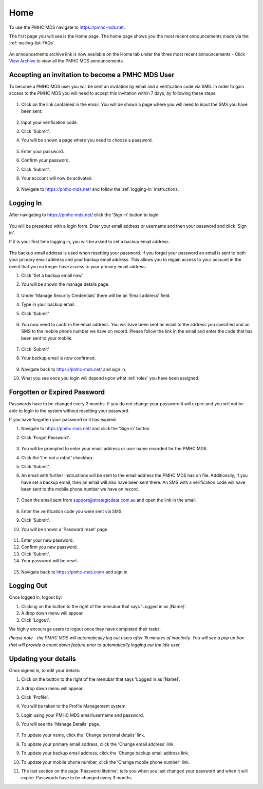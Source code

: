 Home
====

To use the PMHC MDS navigate to https://pmhc-mds.net.

The first page you will see is the Home page. The home page shows you the
most recent announcements made via the :ref:`mailing-list-FAQs`.

.. figure:: screen-shots/home-page.png
   :alt: PMHC MDS Home Page

An announcements archive link is now available on the Home tab under the three
most recent announcements - Click `View Archive <https://www.pmhc-mds.com/communications/>`_
to view all the PMHC MDS announcements.

.. _accepting-invitation:

Accepting an invitation to become a PMHC MDS User
^^^^^^^^^^^^^^^^^^^^^^^^^^^^^^^^^^^^^^^^^^^^^^^^^

To become a PMHC MDS user you will be sent an invitation by email and a
verification code via SMS. In order to gain access to the PMHC MDS you
will need to accept this invitation within 7 days, by following these steps:

.. figure:: screen-shots/account-invitation-email.png
   :alt: PMHC MDS Invitation Email

1. Click on the link contained in the email. You will be shown a page where
   you will need to input the SMS you have been sent.

   .. figure:: screen-shots/account-verify-user.png
      :alt: PMHC MDS Verify User

2. Input your verification code.
3. Click 'Submit'.
4. You will be shown a page where you need to choose a password.

   .. figure:: screen-shots/account-activate-password.png
      :alt: PMHC MDS Activate Account

5. Enter your password.
6. Confirm your password.
7. Click 'Submit'.
8. Your account will now be activated.

   .. figure:: screen-shots/account-activated.png
      :alt: PMHC MDS Account Activated

9. Navigate to https://pmhc-mds.net/ and follow the :ref:`logging-in`
   instructions.

.. _logging-in:

Logging In
^^^^^^^^^^

After navigating to https://pmhc-mds.net/ click the 'Sign in' button to login.

.. figure:: screen-shots/account-sign-in.png
   :alt: PMHC MDS Sign In

You will be presented with a login form. Enter your email address or username
and then your password and click 'Sign in'.

.. _setting-backup-email:

If it is your first time logging in, you will be asked to set a backup email
address.

.. figure:: screen-shots/backup-email.png
   :alt: PMHC MDS Backup Email

The backup email address is used when resetting your password. If you forget
your password an email is sent to both your primary email address and your
backup email address. This allows you to regain access to your account in the
event that you no longer have access to your primary email address.

1. Click 'Set a backup email now.'
2. You will be shown the manage details page.

   .. figure:: screen-shots/backup-set-email.png
      :alt: PMHC MDS Setting Backup Email

3. Under 'Manage Security Credentials' there will be an 'Email address' field.
4. Type in your backup email.
5. Click 'Submit'

   .. figure:: screen-shots/backup-email-success.png
      :alt: PMHC MDS Backup Email Success message

6. You now need to confirm the email address. You will have been sent an email
   to the address you specified and an SMS to the mobile phone number we have on
   record. Please follow the link in the email and enter the code that
   has been sent to your mobile.

   .. figure:: screen-shots/account-verify-user.png
      :alt: PMHC MDS User Verification

7. Click 'Submit'
8. Your backup email is now confirmed.

   .. figure:: screen-shots/backup-email-confirm-update.png
      :alt: PMHC MDS Confirm Update Email

9. Navigate back to https://pmhc-mds.net/ and sign in.
10. What you see once you login will depend upon what :ref:`roles` you have been
    assigned.

.. _forgotten-password:

Forgotten or Expired Password
^^^^^^^^^^^^^^^^^^^^^^^^^^^^^

Passwords have to be changed every 3 months. If you do not change your
password it will expire and you will not be able to login to the system
without resetting your password.

If you have forgotten your password or it has expired:

1. Navigate to https://pmhc-mds.net/ and click the 'Sign in' button.
2. Click 'Forgot Password'.

   .. figure:: screen-shots/password-resetting.png
      :alt: PMHC MDS Resetting Password

3. You will be prompted to enter your email address or user name recorded
   for the PMHC MDS.
4. Click the 'I'm not a robot' checkbox.
5. Click 'Submit'.
6. An email with further instructions will be sent to the email address the
   PMHC MDS has on file. Additionally, if you have set a backup email, then
   an email will also have been sent there. An SMS with a verification code
   will have been sent to the mobile phone number we have on record.

   .. figure:: screen-shots/password-reset-request.png
      :alt: PMHC MDS Resetting Password

7. Open the email sent from support@strategicdata.com.au and open the link in the email.

   .. figure:: screen-shots/account-verify-user.png
      :alt: PMHC MDS User Verification

8. Enter the verification code you were sent via SMS.
9. Click 'Submit'.
10. You will be shown a 'Password reset' page.

   .. figure:: screen-shots/password-reset.png
      :alt: PMHC MDS Password Reset

11. Enter your new password.
12. Confirm you new password.
13. Click 'Submit'.
14. Your password will be reset.

   .. figure:: screen-shots/password-reset-success.png
      :alt: PMHC MDS Password Reset Success

15. Navigate back to https://pmhc-mds.com/ and sign in.

Logging Out
^^^^^^^^^^^

Once logged in, logout by:

1. Clicking on the button to the right of the menubar that says 'Logged in as [Name]'.
2. A drop down menu will appear.
3. Click 'Logout'.

We highly encourage users to logout once they have completed their tasks.

*Please note - the PMHC MDS will automatically log out users after 15
minutes of inactivity.  You will see a pop up box that will provide a count
down feature prior to automatically logging out the idle user.*

.. figure:: screen-shots/account-logout-count-down.png
   :alt: PMHC MDS Auto Log Out

.. _updating-your-details:

Updating your details
^^^^^^^^^^^^^^^^^^^^^

Once signed in, to edit your details:

1. Click on the button to the right of the menubar that says 'Logged in as [Name]'.
2. A drop down menu will appear.
3. Click 'Profile'.
4. You will be taken to the Profile Management system.
5. Login using your PMHC MDS email/username and password.
6. You will see the 'Manage Details' page.

   .. figure:: screen-shots/account-manage-details.png
      :alt: PMHC MDS Manage Details

7. To update your name, click the 'Change personal details' link.
8. To update your primary email address, click the 'Change email address' link.
9. To update your backup email address, click the 'Change backup email address
   link.
10. To update your mobile phone number, click the 'Change mobile phone number'
    link.
11. The last section on the page 'Password lifetime', tells you when
    you last changed your password and when it will expire. Passwords have
    to be changed every 3 months.
